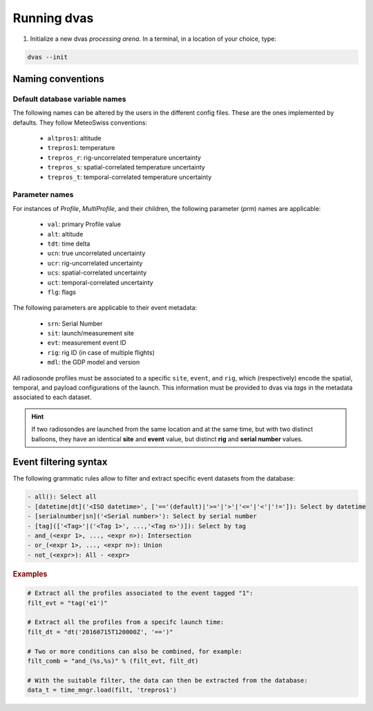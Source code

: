 .. _running:

Running dvas
============

1. Initialize a new dvas *processing arena*. In a terminal, in a location of your choice, type:

.. code-block:: none

    dvas --init

Naming conventions
------------------

Default database variable names
...............................

The following names can be altered by the users in the different config files. These are the ones
implemented by defaults. They follow MeteoSwiss conventions:

    * ``altpros1``: altitude
    * ``trepros1``: temperature
    * ``trepros_r``: rig-uncorrelated temperature uncertainty
    * ``trepros_s``: spatial-correlated temperature uncertainty
    * ``trepros_t``: temporal-correlated temperature uncertainty

Parameter names
...............

For instances of `Profile`, `MultiProfile`, and their children, the following parameter (`prm`)
names are applicable:

   * ``val``: primary Profile value
   * ``alt``: altitude
   * ``tdt``: time delta
   * ``ucn``: true uncorrelated uncertainty
   * ``ucr``: rig-uncorrelated uncertainty
   * ``ucs``: spatial-correlated uncertainty
   * ``uct``: temporal-correlated uncertainty
   * ``flg``: flags

The following parameters are applicable to their event metadata:

 * ``srn``: Serial Number
 * ``sit``: launch/measurement site
 * ``evt``: measurement event ID
 * ``rig``: rig ID (in case of multiple flights)
 * ``mdl``: the GDP model and version

All radiosonde profiles must be associated to a specific ``site``, ``event``, and ``rig``,
which (respectively) encode the spatial, temporal, and payload configurations of the launch.
This information must be provided to dvas via `tags` in the metadata associated to each dataset.

.. hint::
    If two radiosondes are launched from the same location and at the same time, but with two
    distinct balloons, they have an identical **site** and **event** value, but distinct **rig**
    and **serial number** values.

Event filtering syntax
----------------------

The following grammatic rules allow to filter and extract specific event datasets from the database:

.. code-block::

 - all(): Select all
 - [datetime|dt]('<ISO datetime>', ['=='(default)|'>='|'>'|'<='|'<'|'!=']): Select by datetime
 - [serialnumber|sn]('<Serial number>'): Select by serial number
 - [tag](['<Tag>'|('<Tag 1>', ...,'<Tag n>')]): Select by tag
 - and_(<expr 1>, ..., <expr n>): Intersection
 - or_(<expr 1>, ..., <expr n>): Union
 - not_(<expr>): All - <expr>

.. rubric:: Examples

.. code-block:: python3

 # Extract all the profiles associated to the event tagged "1":
 filt_evt = "tag('e1')"

 # Extract all the profiles from a specifc launch time:
 filt_dt = "dt('20160715T120000Z', '==')"

 # Two or more conditions can also be combined, for example:
 filt_comb = "and_(%s,%s)" % (filt_evt, filt_dt)

 # With the suitable filter, the data can then be extracted from the database:
 data_t = time_mngr.load(filt, 'trepros1')
